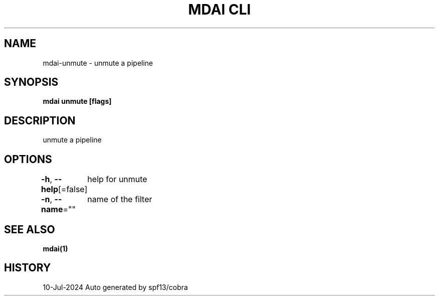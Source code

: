 .nh
.TH "MDAI CLI" "1" "Jul 2024" "Auto generated by spf13/cobra" ""

.SH NAME
.PP
mdai-unmute - unmute a pipeline


.SH SYNOPSIS
.PP
\fBmdai unmute [flags]\fP


.SH DESCRIPTION
.PP
unmute a pipeline


.SH OPTIONS
.PP
\fB-h\fP, \fB--help\fP[=false]
	help for unmute

.PP
\fB-n\fP, \fB--name\fP=""
	name of the filter


.SH SEE ALSO
.PP
\fBmdai(1)\fP


.SH HISTORY
.PP
10-Jul-2024 Auto generated by spf13/cobra

